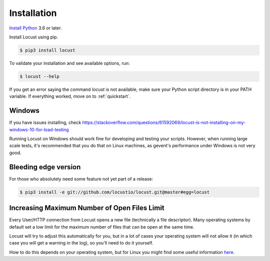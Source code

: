 Installation
============

`Install Python <https://docs.python-guide.org/starting/installation/>`_ 3.6 or later.

Install Locust using pip.

.. code-block:: console

    $ pip3 install locust

To validate your installation and see available options, run:

.. code-block:: console

    $ locust --help

If you get an error saying the command *locust* is not available, make sure your Python script directory is in your PATH variable. If everything worked, move on to :ref:`quickstart`.

Windows
-------
If you have issues installing, check https://stackoverflow.com/questions/61592069/locust-is-not-installing-on-my-windows-10-for-load-testing

Running Locust on Windows should work fine for developing and testing your
scripts. However, when running large scale tests, it's recommended that you do that on
Linux machines, as gevent's performance under Windows is not very good.

Bleeding edge version
---------------------
For those who absolutely need some feature not yet part of a release:

.. code-block:: console

    $ pip3 install -e git://github.com/locustio/locust.git@master#egg=locust

Increasing Maximum Number of Open Files Limit
---------------------------------------------

Every User/HTTP connection from Locust opens a new file (technically a file descriptor).
Many operating systems by default set a low limit for the maximum number of files that 
can be open at the same time.

Locust will try to adjust this automatically for you, but in a lot of cases your 
operating system will not allow it (in which case you will get a warning in the log), 
so you'll need to do it yourself.

How to do this depends on your operating system, but for Linux you might find some useful information `here <https://www.tecmint.com/increase-set-open-file-limits-in-linux/>`_.
